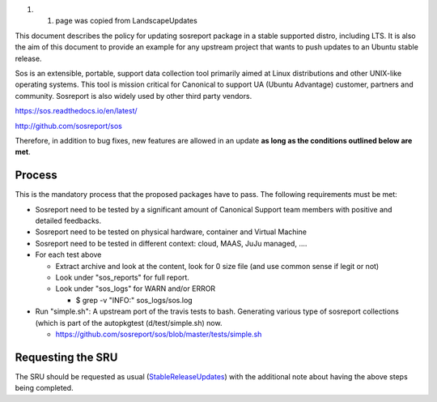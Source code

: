 #. 

   #. page was copied from LandscapeUpdates

This document describes the policy for updating sosreport package in a
stable supported distro, including LTS. It is also the aim of this
document to provide an example for any upstream project that wants to
push updates to an Ubuntu stable release.

Sos is an extensible, portable, support data collection tool primarily
aimed at Linux distributions and other UNIX-like operating systems. This
tool is mission critical for Canonical to support UA (Ubuntu Advantage)
customer, partners and community. Sosreport is also widely used by other
third party vendors.

https://sos.readthedocs.io/en/latest/

http://github.com/sosreport/sos

Therefore, in addition to bug fixes, new features are allowed in an
update **as long as the conditions outlined below are met**.

Process
-------

This is the mandatory process that the proposed packages have to pass.
The following requirements must be met:

-  Sosreport need to be tested by a significant amount of Canonical
   Support team members with positive and detailed feedbacks.
-  Sosreport need to be tested on physical hardware, container and
   Virtual Machine
-  Sosreport need to be tested in different context: cloud, MAAS, JuJu
   managed, ....

-  For each test above

   -  Extract archive and look at the content, look for 0 size file (and
      use common sense if legit or not)
   -  Look under "sos_reports" for full report.
   -  Look under "sos_logs" for WARN and/or ERROR

      -  $ grep -v "INFO:" sos_logs/sos.log

-  Run "simple.sh": A upstream port of the travis tests to bash.
   Generating various type of sosreport collections (which is part of
   the autopkgtest (d/test/simple.sh) now.

   -  https://github.com/sosreport/sos/blob/master/tests/simple.sh

.. _requesting_the_sru:

Requesting the SRU
------------------

The SRU should be requested as usual
(`StableReleaseUpdates <StableReleaseUpdates>`__) with the additional
note about having the above steps being completed.
